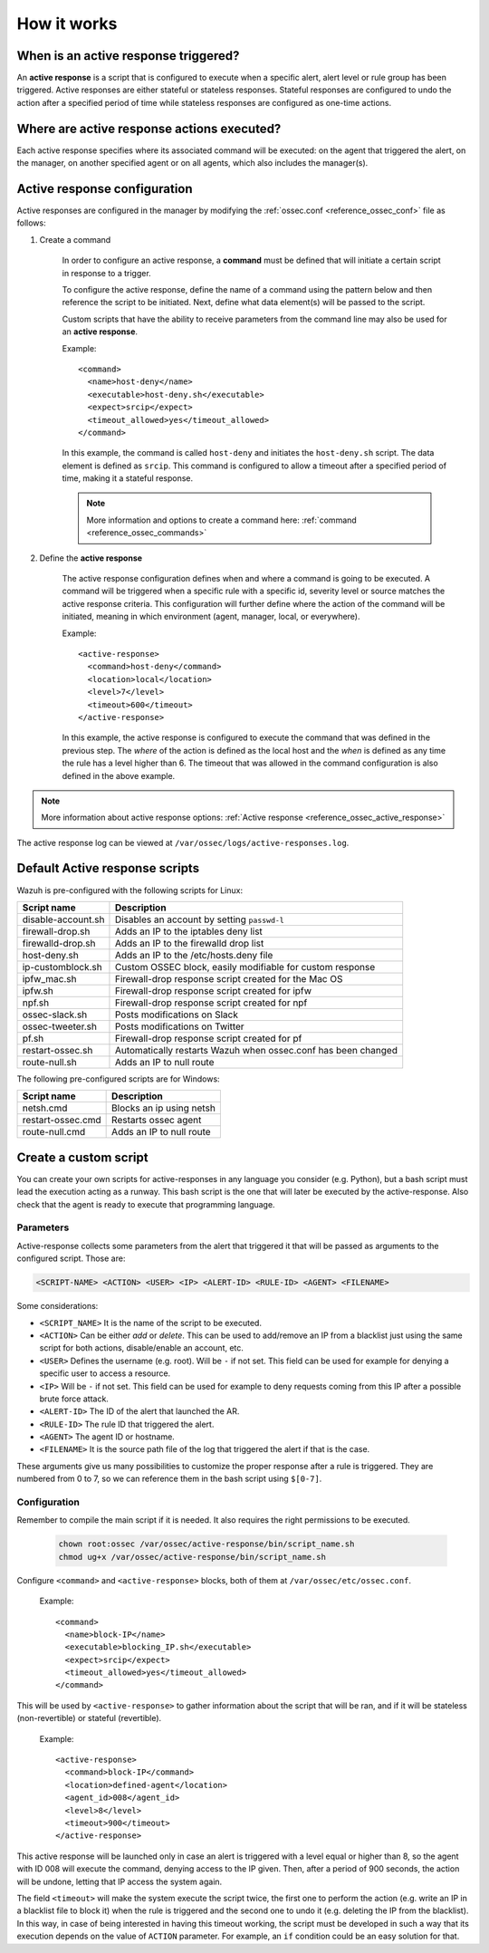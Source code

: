 .. Copyright (C) 2019 Wazuh, Inc.

How it works
============

.. thumbnail:: ../../../images/manual/automatic-remediation/automatic-remediation.png
  :title: Command monitoring
  :align: center
  :width: 100%


When is an active response triggered?
-------------------------------------

An **active response** is a script that is configured to execute when a specific alert, alert level or rule group has been triggered.  Active responses are either stateful or stateless responses.  Stateful responses are configured to undo the action after a specified period of time while stateless responses are configured as one-time actions.

Where are active response actions executed?
-------------------------------------------

Each active response specifies where its associated command will be executed: on the agent that triggered the alert, on the manager, on another specified agent or on all agents, which also includes the manager(s).

Active response configuration
-----------------------------

Active responses are configured in the manager by modifying the :ref:`ossec.conf <reference_ossec_conf>` file as follows:

1. Create a command

	In order to configure an active response, a **command** must be defined that will initiate a certain script in response to a trigger.

	To configure the active response, define the name of a command using the pattern below and then reference the script to be initiated. Next, define what data element(s) will be passed to the script.

	Custom scripts that have the ability to receive parameters from the command line may also be used for an **active response**.

	Example::

		<command>
		  <name>host-deny</name>
		  <executable>host-deny.sh</executable>
		  <expect>srcip</expect>
		  <timeout_allowed>yes</timeout_allowed>
		</command>

	In this example, the command is called ``host-deny`` and initiates the ``host-deny.sh`` script.  The data element is defined as ``srcip``. This command is configured to allow a timeout after a specified period of time, making it a stateful response.

	.. note::
		More information and options to create a command here: :ref:`command <reference_ossec_commands>`

2. Define the **active response**

	The active response configuration defines when and where a command is going to be executed. A command will be triggered when a specific rule with a specific id, severity level or source matches the active response criteria.  This configuration will further define where the action of the command will be initiated, meaning in which environment (agent, manager, local, or everywhere).

	Example::

		<active-response>
		  <command>host-deny</command>
		  <location>local</location>
		  <level>7</level>
		  <timeout>600</timeout>
		</active-response>

	In this example, the active response is configured to execute the command that was defined in the previous step. The *where* of the action is defined as the local host and the *when* is defined as any time the rule has a level higher than 6.  The timeout that was allowed in the command configuration is also defined in the above example.

.. note::
	More information about active response options: :ref:`Active response <reference_ossec_active_response>`


The active response log can be viewed at ``/var/ossec/logs/active-responses.log``.

Default Active response scripts
-------------------------------

Wazuh is pre-configured with the following scripts for Linux:

+--------------------------+---------------------------------------------------------------+
| Script name              |                          Description                          |
+==========================+===============================================================+
| disable-account.sh       | Disables an account by setting ``passwd-l``                   |
+--------------------------+---------------------------------------------------------------+
| firewall-drop.sh         | Adds an IP to the iptables deny list                          |
+--------------------------+---------------------------------------------------------------+
| firewalld-drop.sh        | Adds an IP to the firewalld drop list                         |
+--------------------------+---------------------------------------------------------------+
| host-deny.sh             | Adds an IP to the /etc/hosts.deny file                        |
+--------------------------+---------------------------------------------------------------+
| ip-customblock.sh        | Custom OSSEC block, easily modifiable for custom response     |
+--------------------------+---------------------------------------------------------------+
| ipfw_mac.sh              | Firewall-drop response script created for the Mac OS          |
+--------------------------+---------------------------------------------------------------+
| ipfw.sh                  | Firewall-drop response script created for ipfw                |
+--------------------------+---------------------------------------------------------------+
| npf.sh                   | Firewall-drop response script created for npf                 |
+--------------------------+---------------------------------------------------------------+
| ossec-slack.sh           | Posts modifications on Slack                                  |
+--------------------------+---------------------------------------------------------------+
| ossec-tweeter.sh         | Posts modifications on Twitter                                |
+--------------------------+---------------------------------------------------------------+
| pf.sh                    | Firewall-drop response script created for pf                  |
+--------------------------+---------------------------------------------------------------+
| restart-ossec.sh         | Automatically restarts Wazuh when ossec.conf has been changed |
+--------------------------+---------------------------------------------------------------+
| route-null.sh            | Adds an IP to null route                                      |
+--------------------------+---------------------------------------------------------------+

The following pre-configured scripts are for Windows:

+--------------------------+---------------------------------------------------------------+
| Script name              |                          Description                          |
+==========================+===============================================================+
| netsh.cmd                | Blocks an ip using netsh                                      |
+--------------------------+---------------------------------------------------------------+
| restart-ossec.cmd        | Restarts ossec agent                                          |
+--------------------------+---------------------------------------------------------------+
| route-null.cmd           | Adds an IP to null route                                      |
+--------------------------+---------------------------------------------------------------+


Create a custom script
----------------------

You can create your own scripts for active-responses in any language you consider (e.g. Python), but a bash script must lead the execution acting as a runway. This bash script is the one that will later be executed by the active-response. Also check that the agent is ready to  execute that programming language.

Parameters
^^^^^^^^^^
Active-response collects some parameters from the alert that triggered it that will be passed as arguments to the configured script. Those are:

.. code-block:: none

  <SCRIPT-NAME> <ACTION> <USER> <IP> <ALERT-ID> <RULE-ID> <AGENT> <FILENAME>


Some considerations:

* ``<SCRIPT_NAME>`` It is the name of the script to be executed.

* ``<ACTION>`` Can be either *add* or *delete*. This can be used to add/remove an IP from a blacklist just using the same script for both actions, disable/enable an account, etc. 

* ``<USER>`` Defines the username (e.g. root). Will be ``-`` if not set. This field can be used for example for denying a specific user to access a resource.

* ``<IP>`` Will be ``-`` if not set. This field can be used for example to deny requests coming from this IP after a possible brute force attack.

* ``<ALERT-ID>`` The ID of the alert that launched the AR.

* ``<RULE-ID>`` The rule ID that triggered the alert.

* ``<AGENT>`` The agent ID or hostname.

* ``<FILENAME>`` It is the source path file of the log that triggered the alert if that is the case.

These arguments give us many possibilities to customize the proper response after a rule is triggered. They are numbered from 0 to 7, so we can reference them in the bash script using ``$[0-7]``.

Configuration
^^^^^^^^^^^^^
Remember to compile the main script if it is needed. It also requires the right permissions to be executed.
	
	.. code-block:: yaml

      		chown root:ossec /var/ossec/active-response/bin/script_name.sh
		chmod ug+x /var/ossec/active-response/bin/script_name.sh

Configure ``<command>`` and ``<active-response>`` blocks, both of them at ``/var/ossec/etc/ossec.conf``.

    Example::

     <command>
       <name>block-IP</name>
       <executable>blocking_IP.sh</executable>
       <expect>srcip</expect>
       <timeout_allowed>yes</timeout_allowed>
     </command>

This will be used by ``<active-response>`` to gather information about the script that will be ran, and if it will be stateless (non-revertible) or stateful (revertible).

    Example::

     <active-response>
       <command>block-IP</command>
       <location>defined-agent</location>
       <agent_id>008</agent_id>
       <level>8</level>
       <timeout>900</timeout>
     </active-response>

This active response will be launched only in case an alert is triggered with a level equal or higher than 8, so the agent with ID 008 will execute the command, denying access to the IP given. Then, after a period of 900 seconds, the action will be undone, letting that IP access the system again. 

The field ``<timeout>`` will make the system execute the script twice, the first one to perform the action (e.g. write an IP in a blacklist file to block it) when the rule is triggered and the second one to undo it (e.g. deleting the IP from the blacklist). In this way, in case of being interested in having this timeout working, the script must be developed in such a way that its execution depends on the value of ``ACTION`` parameter. For example, an ``if`` condition could be an easy solution for that.
